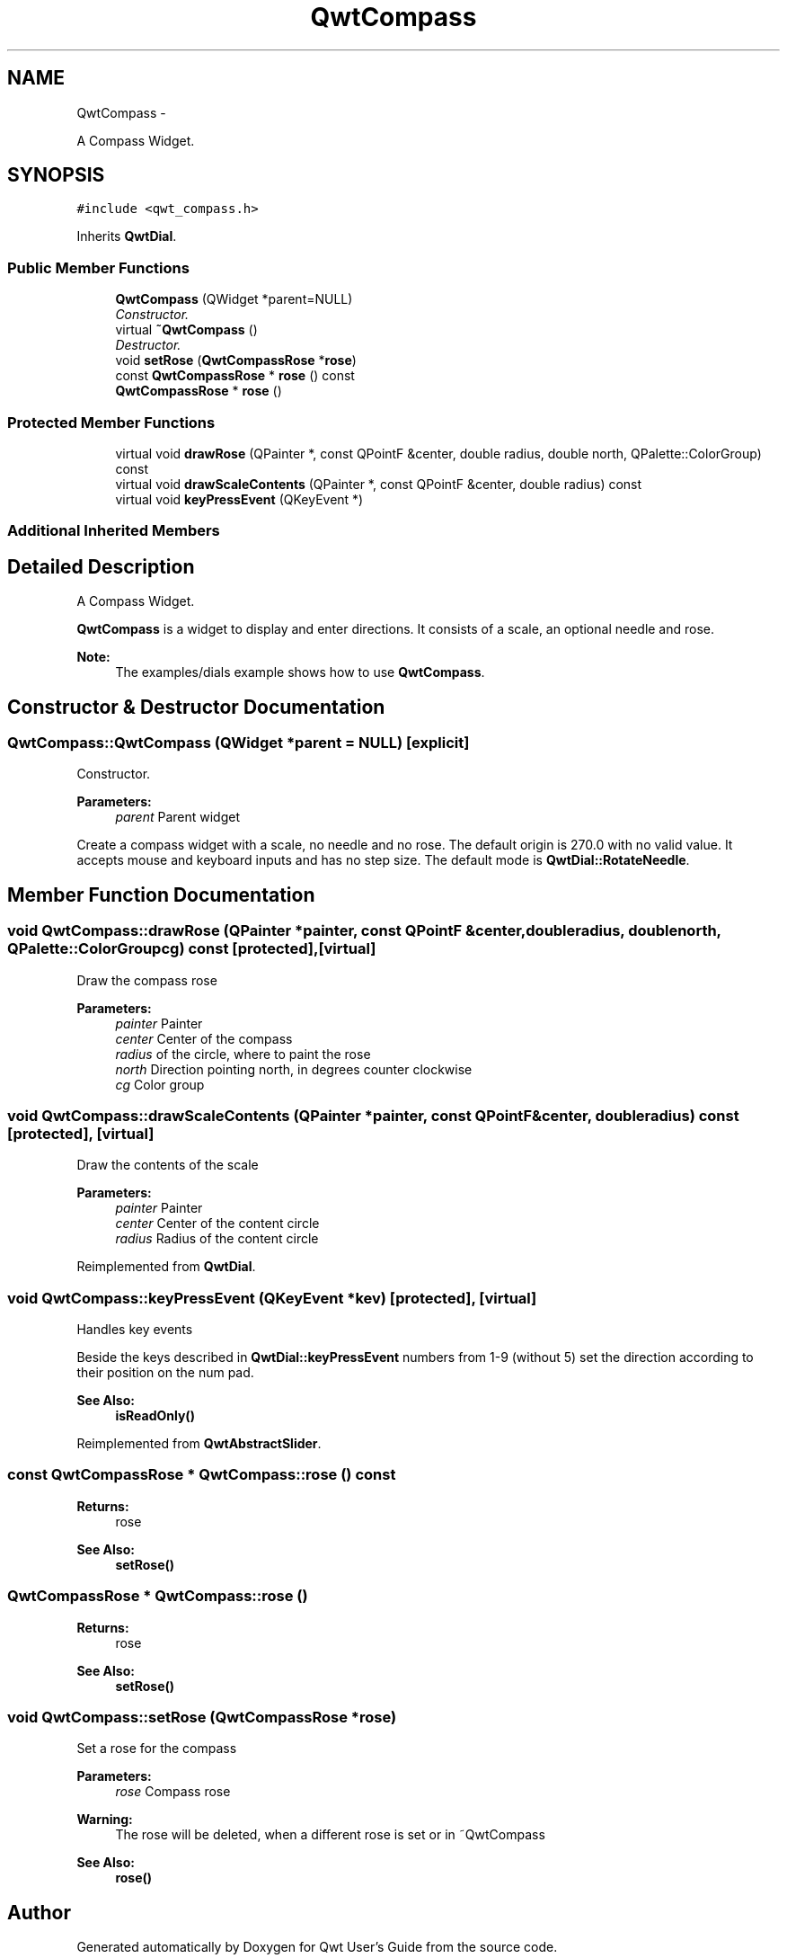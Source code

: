 .TH "QwtCompass" 3 "Thu Dec 11 2014" "Version 6.1.2" "Qwt User's Guide" \" -*- nroff -*-
.ad l
.nh
.SH NAME
QwtCompass \- 
.PP
A Compass Widget\&.  

.SH SYNOPSIS
.br
.PP
.PP
\fC#include <qwt_compass\&.h>\fP
.PP
Inherits \fBQwtDial\fP\&.
.SS "Public Member Functions"

.in +1c
.ti -1c
.RI "\fBQwtCompass\fP (QWidget *parent=NULL)"
.br
.RI "\fIConstructor\&. \fP"
.ti -1c
.RI "virtual \fB~QwtCompass\fP ()"
.br
.RI "\fIDestructor\&. \fP"
.ti -1c
.RI "void \fBsetRose\fP (\fBQwtCompassRose\fP *\fBrose\fP)"
.br
.ti -1c
.RI "const \fBQwtCompassRose\fP * \fBrose\fP () const "
.br
.ti -1c
.RI "\fBQwtCompassRose\fP * \fBrose\fP ()"
.br
.in -1c
.SS "Protected Member Functions"

.in +1c
.ti -1c
.RI "virtual void \fBdrawRose\fP (QPainter *, const QPointF &center, double radius, double north, QPalette::ColorGroup) const "
.br
.ti -1c
.RI "virtual void \fBdrawScaleContents\fP (QPainter *, const QPointF &center, double radius) const "
.br
.ti -1c
.RI "virtual void \fBkeyPressEvent\fP (QKeyEvent *)"
.br
.in -1c
.SS "Additional Inherited Members"
.SH "Detailed Description"
.PP 
A Compass Widget\&. 

\fBQwtCompass\fP is a widget to display and enter directions\&. It consists of a scale, an optional needle and rose\&.
.PP
.PP
\fBNote:\fP
.RS 4
The examples/dials example shows how to use \fBQwtCompass\fP\&. 
.RE
.PP

.SH "Constructor & Destructor Documentation"
.PP 
.SS "QwtCompass::QwtCompass (QWidget *parent = \fCNULL\fP)\fC [explicit]\fP"

.PP
Constructor\&. 
.PP
\fBParameters:\fP
.RS 4
\fIparent\fP Parent widget
.RE
.PP
Create a compass widget with a scale, no needle and no rose\&. The default origin is 270\&.0 with no valid value\&. It accepts mouse and keyboard inputs and has no step size\&. The default mode is \fBQwtDial::RotateNeedle\fP\&. 
.SH "Member Function Documentation"
.PP 
.SS "void QwtCompass::drawRose (QPainter *painter, const QPointF &center, doubleradius, doublenorth, QPalette::ColorGroupcg) const\fC [protected]\fP, \fC [virtual]\fP"
Draw the compass rose
.PP
\fBParameters:\fP
.RS 4
\fIpainter\fP Painter 
.br
\fIcenter\fP Center of the compass 
.br
\fIradius\fP of the circle, where to paint the rose 
.br
\fInorth\fP Direction pointing north, in degrees counter clockwise 
.br
\fIcg\fP Color group 
.RE
.PP

.SS "void QwtCompass::drawScaleContents (QPainter *painter, const QPointF &center, doubleradius) const\fC [protected]\fP, \fC [virtual]\fP"
Draw the contents of the scale
.PP
\fBParameters:\fP
.RS 4
\fIpainter\fP Painter 
.br
\fIcenter\fP Center of the content circle 
.br
\fIradius\fP Radius of the content circle 
.RE
.PP

.PP
Reimplemented from \fBQwtDial\fP\&.
.SS "void QwtCompass::keyPressEvent (QKeyEvent *kev)\fC [protected]\fP, \fC [virtual]\fP"
Handles key events
.PP
Beside the keys described in \fBQwtDial::keyPressEvent\fP numbers from 1-9 (without 5) set the direction according to their position on the num pad\&.
.PP
\fBSee Also:\fP
.RS 4
\fBisReadOnly()\fP 
.RE
.PP

.PP
Reimplemented from \fBQwtAbstractSlider\fP\&.
.SS "const \fBQwtCompassRose\fP * QwtCompass::rose () const"

.PP
\fBReturns:\fP
.RS 4
rose 
.RE
.PP
\fBSee Also:\fP
.RS 4
\fBsetRose()\fP 
.RE
.PP

.SS "\fBQwtCompassRose\fP * QwtCompass::rose ()"

.PP
\fBReturns:\fP
.RS 4
rose 
.RE
.PP
\fBSee Also:\fP
.RS 4
\fBsetRose()\fP 
.RE
.PP

.SS "void QwtCompass::setRose (\fBQwtCompassRose\fP *rose)"
Set a rose for the compass 
.PP
\fBParameters:\fP
.RS 4
\fIrose\fP Compass rose 
.RE
.PP
\fBWarning:\fP
.RS 4
The rose will be deleted, when a different rose is set or in ~QwtCompass 
.RE
.PP
\fBSee Also:\fP
.RS 4
\fBrose()\fP 
.RE
.PP


.SH "Author"
.PP 
Generated automatically by Doxygen for Qwt User's Guide from the source code\&.
